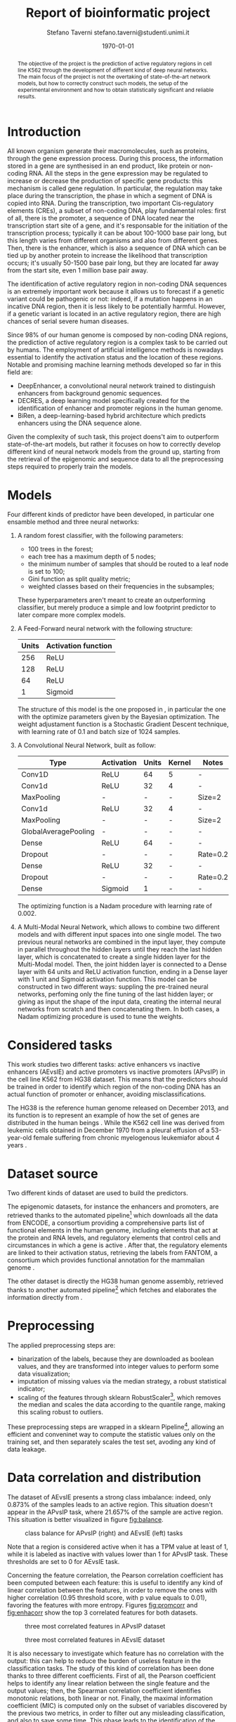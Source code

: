 #+TITLE: Report of bioinformatic project
#+AUTHOR: Stefano Taverni @@latex:\\@@ stefano.taverni@studenti.unimi.it
#+DATE: \today

#+LATEX_CLASS: article
#+LATEX_CLASS_OPTIONS: [a4paper, 12pt]
#+LATEX_HEADER:
#+OPTIONS: toc:nil

#+begin_abstract
The objective of the project is the prediction of active regulatory regions in
cell line K562 through the development of different kind of deep neural
networks. The main focus of the project is not the overtaking of
state-of-the-art network models, but how to correctly construct such models, the
setup of the experimental environment and how to obtain statistically
significant and reliable results.
#+end_abstract

* Introduction
  All known organism generate their macromolecules, such as proteins, through
  the gene expression process. During this process, the information stored in a
  gene are synthesised in an end product, like protein or non-coding RNA. All
  the steps in the gene expression may be regulated to increase or decrease the
  production of specific gene products: this mechanism is called gene
  regulation. In particular, the regulation may take place during the
  transcription, the phase in which a segment of DNA is copied into RNA. During
  the transcription, two important Cis-regulatory elements (CREs), a subset of
  non-coding DNA, play fundamental roles: first of all, there is the promoter, a
  sequence of DNA located near the transcription start site of a gene, and it's
  responsable for the initiation of the transcription process; typically it can
  be about 100-1000 base pair long, but this length varies from different organisms
  and also from different genes. Then, there is the enhancer, which is also a
  sequence of DNA which can be tied up by another protein to increase the
  likelihood that transcription occurs; it's usually 50-1500 base pair long, but
  they are located far away from the start site, even 1 million base pair
  away.\cite{regseq, geneexpr, promoters, enhancers, transcription, cis}

  The identification of active regulatory region in non-coding DNA sequences is
  an extremely important work because it allows us to forecast if a genetic
  variant could be pathogenic or not: indeed, if a mutation happens in an
  incative DNA region, then it is less likely to be potentially harmful. However, if
  a genetic variant is located in an active regulatory region, there are high
  chances of serial severe human diseases.

  Since 98% of our human genome is composed by non-coding DNA regions, the
  prediction of active regulatory region is a complex task to be carried out by
  humans. The employment of artificial intelligence methods is nowadays essential to
  identify the activation status and the location of these regions. Notable and
  promising machine learning methods developed so far in this field are:
  + DeepEnhancer, a convolutional neural network trained to distinguish
    enhancers from background genomic sequences. \cite{deepenhancer}
  + DECRES, a deep learning model specifically created for the identification of
    enhancer and promoter regions in the human genome. \cite{decres}
  + BiRen, a deep-learning-based hybrid architecture which predicts enhancers
    using the DNA sequence alone. \cite{biren}

  Given the complexity of such task, this project doens't aim to outperform
  state-of-the-art models, but rather it focuses on how to correctly develop
  different kind of neural network models from the ground up, starting from the
  retrieval of the epigenomic and sequence data to all the preprocessing steps
  required to properly train the models.

* Models

  Four different kinds of predictor have been developed, in particular one
  ensamble method and three neural networks:
  1. A random forest classifier, with the following parameters:
     - $100$ trees in the forest;
     - each tree has a maximum depth of 5 nodes;
     - the minimum number of samples that should be routed to a leaf node is set
       to $100$;
     - Gini function as split quality metric;
     - weighted classes based on their frequencies in the subsamples;
     These hyperparameters aren't meant to create an outperforming classifier, but
     merely produce a simple and low footprint predictor to later compare more
     complex models.
  2. A Feed-Forward neural network with the following structure:
     | Units | Activation function |
     |-------+---------------------|
     |   256 | ReLU                |
     |   128 | ReLU                |
     |    64 | ReLU                |
     |     1 | Sigmoid             |

     The structure of this model is the one proposed in \cite{fixedffnn}, in
     particular the one with the optimize parameters given by the Bayesian
     optimization. The weight adjustament function is a Stochastic Gradient
     Descent technique, with learning rate of $0.1$ and batch size of
     $1024$ samples.
  3. A Convolutional Neural Network, built as follow:
     | Type                 | Activation | Units | Kernel | Notes    |
     |----------------------+------------+-------+--------+----------|
     | Conv1D               | ReLU       |    64 | 5      | -        |
     | Conv1d               | ReLU       |    32 | 4      | -        |
     | MaxPooling           | -          |     - | -      | Size=2   |
     | Conv1d               | ReLU       |    32 | 4      | -        |
     | MaxPooling           | -          |     - | -      | Size=2   |
     | GlobalAveragePooling | -          |     - | -      | -        |
     | Dense                | ReLU       |    64 | -      | -        |
     | Dropout              | -          |     - | -      | Rate=0.2 |
     | Dense                | ReLU       |    32 | -      | -        |
     | Dropout              | -          |     - | -      | Rate=0.2 |
     | Dense                | Sigmoid    |     1 | -      | -        |

     The optimizing function is a Nadam procedure with learning rate of
     $0.002$.
  4. A Multi-Modal Neural Network, which allows to combine two different models
     and with different input spaces into one single model. The two previous
     neural networks are combined in the input layer, they compute in parallel
     throughout the hidden layers until they reach the last hidden layer, which
     is concatenated to create a single hidden layer for the Multi-Modal model.
     Then, the joint hidden layer is connected to a Dense layer with 64 units
     and ReLU activation function, ending in a Dense layer with 1 unit and
     Sigmoid activation function. This model can be constructed in two different
     ways: suppling the pre-trained neural networks, perfoming only the fine
     tuning of the last hidden layer; or giving as input the shape of the input
     data, creating the internal neural networks from scratch and then
     concatenating them. In both cases, a Nadam optimizing procedure is used to
     tune the weights.

* Considered tasks

  This work studies two different tasks: active enhancers vs inactive enhancers
  (AEvsIE) and active promoters vs inactive promoters (APvsIP) in the cell line
  K562 from HG38 dataset. This means that the predictors should be trained in
  order to identify which region of the non-coding DNA has an actual function of
  promoter or enhancer, avoiding misclassifications.

  The HG38 is the reference human genome released on December 2013, and its
  function is to represent an example of how the set of genes are distributed in
  the human beings \cite{genome}. While the K562 cell line was derived from
  leukemic cells obtained in December 1970 from a pleural effusion of a
  53-year-old female suffering from chronic myelogenous leukemiafor about 4
  years \cite{k562}.
* Dataset source

  Two different kinds of dataset are used to build the predictors.

  The epigenomic datasets, for instance the enhancers and promoters, are
  retrieved thanks to the automated pipeline[fn:1] which downloads all the data from
  ENCODE, a consortium providing a comprehensive parts list of functional
  elements in the human genome, including elements that act at the protein and
  RNA levels, and regulatory elements that control cells and circumstances in
  which a gene is active \cite{encode}. After that, the regulatory elements are
  linked to their activation status, retrieving the labels from FANTOM, a
  consortium which provides functional annotation for the mammalian genome
  \cite{fantom}.

  The other dataset is directly the HG38 human genome assembly, retrieved thanks
  to another automated pipeline[fn:2] which fetches and elaborates the
  information directly from \cite{genome}.

* Preprocessing

  The applied preprocessing steps are:
  - binarization of the labels, because they are downloaded as boolean values,
    and they are transformed into integer values to perform some data
    visualization;
  - imputation of missing values via the median strategy, a robust statistical
    indicator;
  - scaling of the features through sklearn RobustScaler[fn:3], which removes
    the median and scales the data according to the quantile range, making this
    scaling robust to outliers.
  These preprocessing steps are wrapped in a sklearn Pipeline[fn:4], allowing
  an efficient and conveninet way to compute the statistic values only on the
  training set, and then separately scales the test set, avoding any kind of data
  leakage.
* Data correlation and distribution

  The dataset of AEvsIE presents a strong class imbalance: indeed, only
  $0.873\%$ of the samples leads to an active region. This situation doesn't
  appear in the APvsIP task, where $21.657\%$ of the sample are active
  region. This situation is better visualized in figure [[fig:balance]].

  #+caption: class balance for APvsIP (right) and AEvsIE (left) tasks
  #+name: fig:balance
  [[./img/class-balance.png]]

  Note that a region is considered active when it has a TPM value at least of 1,
  while it is labeled as inactive with values lower than 1 for APvsIP task.
  These thresholds are set to 0 for AEvsIE task.

  Concerning the feature correlation, the Pearson correlation coefficient has
  been computed between each feature: this is useful to identify any kind of
  linear correlation between the features, in order to remove the ones with
  higher correlation (0.95 threshold score, with p value equals to 0.01),
  favoring the features with more entropy. Figures [[fig:promcorr]] and [[fig:enhacorr]]
  show the top 3 correlated features for both datasets.

  #+caption: three most correlated features in APvsIP dataset
  #+name: fig:promcorr
  [[./img/promoters-feature-corr.png]]
  #+caption: three most correlated features in AEvsIE dataset
  #+name: fig:enhacorr
  [[./img/enhancers-feature-corr.png]]

  It is also necessary to investigate which feature has no correlation with the
  output: this can help to reduce the burden of useless feature in the
  classification tasks. The study of this kind of correlation has been done
  thanks to three different coefficients. First of all, the Pearson coefficient
  helps to identify any linear relation between the single feature and the
  output values; then, the Spearman correlation coefficient identifies monotonic
  relations, both linear or not. Finally, the maximal information coefficient
  (MIC) is computed only on the subset of variables discovered by the previous
  two metrics, in order to filter out any misleading classification, and also to
  save some time. This phase leads to the identification of the following
  features as non correlated with the output:
  + promoters: THRAP3, NCOA4
  + enhancers: H3K36me3, XRCC3, SRSF7, ZNF318, SNRNP70, ZNF830, THRA, SAFB2,
    U2AF2, STAG1, RBM17, ZKSCAN3, NFE2L1, HNRNPH1, RBM34, ZNF408, FOXJ3, ILK,
    ZNF280A, whole-genome shotgun bisulfite sequencing, ZNF778, DLX4, FOXA1,
    MCM7, RBM15, PCBP2, ZBTB8A

* Feature selection

  Taking inspiration from \cite{rfe}, even though the application field is
  slightly different from the one we are facing in this paper, the feature
  selection method applied is a Recursive Feature Elimination (RFE) with Support
  Vector Machine (SVM) as internal classifier. RFE is an iterative process of
  backward feature elimination, and it works by taking an external classifier and
  training it on the dataset; then the features are ranked according to a
  ranking criterion, and finally the features with the smallest rank are
  removed. RFE can work with a subset of feature greater than 1 at each step,
  removing more than one feature at each iteration. The process ends as soon as
  the required number of features is reached.  As interal classifier, SVM is a
  linear classifier that creates an hyperplane or a set of hyperplanes in a
  higher dimensional space. It chooses the hyperplane that maximizes the distance
  between the two classes, reducing the generalization error. SVM can be adapted
  to cope with nonlinear separable dataset, by choosing a kernel function to
  transform the feature space.

  In this work, the used implementations of these methods are taken from
  Sklearn[fn:5][fn:6], where RFE is tuned by choosing 250 features as number of
  features to select, and 10 features to remove at each iteration.  While SVM is
  created with a radial basis function as kernel, log loss as loss function and
  L1 regularization.

* Data visualization

  In order to visualize the dataset, two different techniques of dimensionality
  reduction have been used, since the dataset belongs to an high dimensional
  space: the Principal Component Analysis (PCA) and t-Distributed Stochastic
  Neighbor Embedding (t-SNE).

  First, PCA computes the principal components, a set of uncorrelated variables
  derived from the original variables of the data through orthogonal
  transformation. The first component retains the highest variance of the original
  dataset, while the subsequent components must be orthogonal to the previous one.
  Since PCA is sensitive to the scale of the variables, it is necessary to scale
  the features with respect to their standard deviation.

  Then, t-SNE is a statistical nonlinear dimensionality reduction technique
  well-suited for embedding high-dimensional data for visualization in a
  low-dimensional space of two or three dimensions. Specifically, it models each
  high-dimensional object by a two- or three-dimensional point in such a way that
  similar objects are modeled by nearby points and dissimilar objects are modeled
  by distant points with high probability \cite{tsne}. Since the perplexity of
  t-SNE procedure highly influences the output of decomposition, it might be useful
  to test different values of perplexity and inspect how the visualization
  changes, obtaining more reliable results.

  Figures [[fig:pcadec]] and [[fig:tsnedec]] are obtained by using the Sklearn
  implementation of PCA[fn:7] with 2 components to select, while t-SNE
  implentation comes from Multicore t-SNE library[fn:8], with perplexity value
  of 30, 40 and 50. Before computing the t-SNE, a preliminary decomposition of
  the dataset to 50 components has been performed via PCA.

  #+caption: PCA decomposition for promoters and enhancers.
  #+name: fig:pcadec
  [[./img/pca-dec.png]]

  #+caption: t-SNE decomposition for promoters and enhancers with perplexity level of 30, 40 and 50 respectively.
  #+name: fig:tsnedec
  [[./img/tsne-dec.png]]

* Holdouts

  The test size is about 20% of the original samples, and 10 different holdouts
  are computed. Since the class imbalance must be taken into account, each
  training and test set is created thanks to a stratified split of the dataset,
  where the percentage of samples for each class is preserved in each
  fold[fn:9].

* Result analysis

  The inspected metrics during the result analysis are accuracy, AUROC,
  AUPRC. The accuracy is the number of correctly predicted observations divided
  by the total number of samples. AUROC (area under the receiver operating
  characteristic) measures the discrimination capability of the model, and is
  calculated as the area under the ROC curve, a plot of the true positive rate
  against the false positive rate. The closer the metric is to 1, the better
  will be the discriminating power of the model. An AUROC value of 0.5
  corresponds to a random classifier, and so the model is completely
  useless. Since AUROC may lead to overly optimistic results in the case where
  the class of negative examples is much larger than the class of positive
  examples, it is necessary to exploit another metric. AUPRC (area under the
  precision-recall curve) is well-suited performance metric when dealing with
  imbalanced data. Unlike AUROC, which has a baseline value of 0.5, AUPRC
  baseline value is the fraction of positive examples over the total number of
  examples. This means that AUPRC is problem dependent.

  In order to compare the different models according to the previous metrics, a
  Wilcoxon signed-rank test is performed. It is a non parametric statistical
  test used to compare two different data samples, assuming that they derive
  from the same population, they are randomly and indipendently generated and
  they are ordinal. As null hypothesis it assumes that the difference between
  pairs has a symmetric shape around zero. When the null hypothesis is rejected,
  one of the two models is statistically better than the other; otherwise, they
  are statistically indistinguishable.

  The tests performed are the comparison between the same model trained with and
  without feature selection, and the comparison between the effectiveness of the
  models on the dataset without feature selection. In both cases, the
  significance level is set to 0.01.

  The implementation of the Wilcoxon test is the one provided by Scipy[fn:10].
* Results

  The barplots in figures [[fig:performancewithout]] and [[fig:performancewith]]
  show the training and test performance of the models when trained with and
  without feature selection for both promoters and enhancers tasks.

  #+caption: Performance of the models without feature selection
  #+name: fig:performancewithout
  [[./img/performance-without-fs.png]]

  #+caption: Performance of the models with feature selection
  #+name: fig:performancewith
  [[./img/performance-with-fs.png]]


  At first glance, we can draw several conclusions:
  
+ for both tasks, the perfomance of the models with and without feature
  selection are practically the same. Indeed, running the Wilcoxon test for the
  same model when the feature selection is performed or not gives the same
  results, except for the random forest that leads to better results without
  feature selection in the enhancer task without feature selection.

+ the Multi-Modal Neural Network trained from scratch and the one created with
  pre-trained models show similar performance. This happens in both tasks, and
  the results show off a clear overfitting of the models: the values of the
  metrics are far too good during the training phase than during the test phase,
  especially for the enhancer task and for the AUPRC metric. The Wilcoxon test
  proves that the two versions of the Multi Modal Neural Network are
  statistically indistinguishable.

+ the CNN is the worst model amongst the others. It shows a clear underfitting,
  meaning that the depth of the network is not the correct one, and it is not
  capable of extracting relevant information from the dataset.

+ The Feed-Forward Neural Network is the most powerful model and it seems quite
  robust. Wilcoxon test confirms that it outperforms all the other models in
  both tasks.

+ All the models perform better in the promoters task instead of the enhancers,
  meaning that predicting the activation status of enhancers is harder than
  predicting the activation status of promoters.

* Further improvements

  There are several improvements that can be done to further investigate the
  performance of the models:

+ changing the number of features to select during the recursive feature
  elimination procedure;
+ changing the number of features to remove at each step during the recursive
  feature elimination procedure;
+ increasing the depth of the CNN and/or changing the holdout rate;
+ trying different values of TPM thresholds;
+ trying to transform the classification task into a regression task, since the
  created models take into account this switch.

# BIBLIOGRAPHY
  \begin{thebibliography}{99}
  \bibitem{regseq}
    Wikipedia, the Free Encyclopedia,
    Regulatory Sequence,
    \texttt{https://en.wikipedia.org/wiki/Regulatory\_sequence},

  \bibitem{geneexpr}
    Wikipedia, the Free Encyclopedia,
    Regulation of gene expression,
    \texttt{https://en.wikipedia.org/wiki/Regulation\_of\_gene\_expression},

  \bibitem{promoters}
    Wikipedia, the Free Encyclopedia,
    Promoters,
    \texttt{https://en.wikipedia.org/wiki/Promoter\_(genetics)},

  \bibitem{enhancers}
    Wikipedia, the Free Encyclopedia,
    Cis-regulatory element,
    \texttt{https://en.wikipedia.org/wiki/Enhancer\_(genetics)}

  \bibitem{transcription}
    Wikipedia, the Free Encyclopedia,
    Transcription,
    \texttt{https://en.wikipedia.org/wiki/Transcription\_(biology)},

  \bibitem{cis}
    Wikipedia, the Free Encyclopedia,
    Cis-regulatory element,
    \texttt{https://en.wikipedia.org/wiki/Cis-regulatory\_element}

  \bibitem{deepenhancer}
    Min, X., Zeng, W., Chen, S. et al. Predicting enhancers with deep
    convolutional neural networks. BMC Bioinformatics 18, 478 (2017).
    \texttt{https://doi.org/10.1186/s12859-017-1878-3}

  \bibitem{decres}
    Li, Y., Shi, W. \& Wasserman, W.W. Genome-wide prediction of cis-regulatory
    regions using supervised deep learning methods. BMC Bioinformatics 19, 202
    (2018).
    \texttt{https://doi.org/10.1186/s12859-018-2187-1}

  \bibitem{biren}
    Bite Yang, Feng Liu, Chao Ren, Zhangyi Ouyang, Ziwei Xie, Xiaochen Bo,
    Wenjie Shu, \\BiRen: predicting enhancers with a deep-learning-based model
    using the DNA sequence alone, Bioinformatics, Volume 33, Issue 13, 1 July
    2017, Pages 1930–1936,
    \texttt{https://doi.org/10.1093/bioinformatics/btx105}

  \bibitem{fixedffnn}
    Luca Cappelletti, Alessandro Petrini, Jessica Gliozzo, Elena Casiraghi, Max
    Schubach, Martin Kircher, and Giorgio Valentini. Bayesian optimization
    improves tissue-specific prediction of active regulatory regions with deep
    neural networks. In Springer, editor, Bioinformatics and Biomedical
    Engineering, IWBBIO 2020, Lecture Notes in Computer Science, 2020.

  \bibitem{genome}
    Kent WJ, Sugnet CW, Furey TS, Roskin KM, Pringle TH, Zahler AM, Haussler
    D. The human genome browser at UCSC. Genome Res. 2002 Jun;12(6):996-1006.

  \bibitem{k562}
    Carmen B. Lozzio, Bismarck B. Lozzio, Human Chronic Myelogenous Leukemia
    Cell-Line With Positive Philadelphia Chromosome, Blood, Volume 45, Issue 3,
    1975, Pages 321-334, ISSN 0006-4971,
    \texttt{https://doi.org/10.1182/blood.V45.3.321.321}.

  \bibitem{encode}
    The ENCODE Consortium, 2021, Stanford University,
    \texttt{https://www.encodeproject.org/}

  \bibitem{fantom}
    FANTOM, 2014, RIKEN
    \texttt{https://fantom.gsc.riken.jp/}

  \bibitem{rfe}
    Guyon, I., Weston, J., Barnhill, S. et al. Gene Selection for Cancer
    Classification using Support Vector Machine.  Machine Learning 46, 389–422
    (2002).
    \texttt{https://doi.org/10.1023/A:1012487302797}

  \bibitem{tsne}
    Wikipedia, the Free Encyclopedia,
    t-distributed stochastic neighbor embedding,
    \texttt{https://en.wikipedia.org/wiki/T-distributed\_stochastic\_neighbor\_embedding}

  \end{thebibliography}

* Footnotes

[fn:10] https://docs.scipy.org/doc/scipy/reference/generated/scipy.stats.wilcoxon.html
[fn:1] https://github.com/AnacletoLAB/epigenomic_dataset
[fn:2] https://github.com/LucaCappelletti94/ucsc_genomes_downloader
[fn:3] https://scikit-learn.org/stable/modules/generated/sklearn.preprocessing.RobustScaler.html
[fn:4] https://scikit-learn.org/stable/modules/generated/sklearn.pipeline.Pipeline.html
[fn:5] https://scikit-learn.org/stable/modules/generated/sklearn.feature_selection.RFE.html
[fn:6] https://scikit-learn.org/stable/modules/generated/sklearn.svm.SVC.html
[fn:7] https://scikit-learn.org/stable/modules/generated/sklearn.decomposition.PCA.html
[fn:8] https://github.com/DmitryUlyanov/Multicore-TSNE
[fn:9] https://scikit-learn.org/stable/modules/generated/sklearn.model_selection.StratifiedShuffleSplit.html
